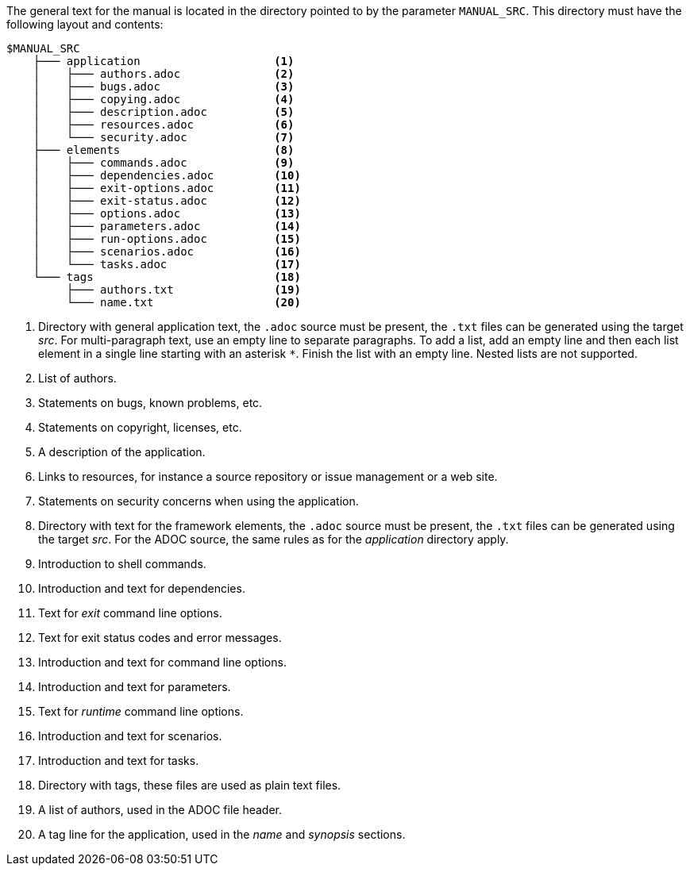 //
// ============LICENSE_START=======================================================
// Copyright (C) 2018-2019 Sven van der Meer. All rights reserved.
// ================================================================================
// This file is licensed under the Creative Commons Attribution-ShareAlike 4.0 International Public License
// Full license text at https://creativecommons.org/licenses/by-sa/4.0/legalcode
// 
// SPDX-License-Identifier: CC-BY-SA-4.0
// ============LICENSE_END=========================================================
//
// @author Sven van der Meer (vdmeer.sven@mykolab.com)
//


The general text for the manual is located in the directory pointed to by the parameter `MANUAL_SRC`.
This directory must have the following layout and contents:

[source%nowrap]
----
$MANUAL_SRC
    ├─── application                    <1>
    │    ├─── authors.adoc              <2>
    │    ├─── bugs.adoc                 <3>
    │    ├─── copying.adoc              <4>
    │    ├─── description.adoc          <5>
    │    ├─── resources.adoc            <6>
    │    └─── security.adoc             <7>
    ├─── elements                       <8>
    │    ├─── commands.adoc             <9>
    │    ├─── dependencies.adoc         <10>
    │    ├─── exit-options.adoc         <11>
    │    ├─── exit-status.adoc          <12>
    │    ├─── options.adoc              <13>
    │    ├─── parameters.adoc           <14>
    │    ├─── run-options.adoc          <15>
    │    ├─── scenarios.adoc            <16>
    │    └─── tasks.adoc                <17>
    └─── tags                           <18>
         ├─── authors.txt               <19>
         └─── name.txt                  <20>
----
<1> Directory with general application text, the `.adoc` source must be present, the `.txt` files can be generated using the target _src_.
    For multi-paragraph text, use an empty line to separate paragraphs.
    To add a list, add an empty line and then each list element in a single line starting with an asterisk `*`.
    Finish the list with an empty line.
    Nested lists are not supported.
<2> List of authors.
<3> Statements on bugs, known problems, etc.
<4> Statements on copyright, licenses, etc.
<5> A description of the application.
<6> Links to resources, for instance a source repository or issue management or a web site.
<7> Statements on security concerns when using the application.
<8> Directory with text for the framework elements, the `.adoc` source must be present, the `.txt` files can be generated using the target _src_.
    For the ADOC source, the same rules as for the _application_ directory apply.
<9> Introduction to shell commands.
<10> Introduction and text for dependencies.
<11> Text for _exit_ command line options.
<12> Text for exit status codes and error messages.
<13> Introduction and text for command line options.
<14> Introduction and text for parameters.
<15> Text for _runtime_ command line options.
<16> Introduction and text for scenarios.
<17> Introduction and text for tasks.
<18> Directory with tags, these files are used as plain text files.
<19> A list of authors, used in the ADOC file header.
<20> A tag line for the application, used in the _name_ and _synopsis_ sections.
